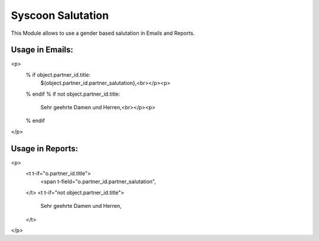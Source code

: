 Syscoon Salutation
==================

This Module allows to use a gender based salutation in Emails and Reports.

Usage in Emails:
----------------
<p>
    % if object.partner_id.title:
        ${object.partner_id.partner_salutation},<br></p><p>
    % endif
    % if not object.partner_id.title:
        Sehr geehrte Damen und Herren,<br></p><p>
    % endif
</p>

Usage in Reports:
-----------------
<p>
    <t t-if="o.partner_id.title">
        <span t-field="o.partner_id.partner_salutation",
    </t>
    <t t-if="not object.partner_id.title">
        Sehr geehrte Damen und Herren,
    </t>
</p>